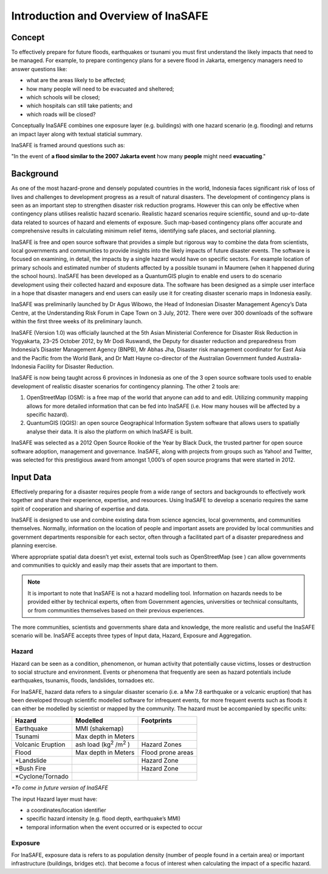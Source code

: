 Introduction and Overview of InaSAFE
====================================

Concept
-------
To effectively prepare for future floods, earthquakes or tsunami you must first understand the likely 
impacts that need to be managed. For example, to prepare contingency plans for a severe flood in Jakarta, 
emergency managers need to answer questions like:

- what are the areas likely to be affected;
- how many people will need to be evacuated and sheltered;
- which schools will be closed;
- which hospitals can still take patients; and
- which roads will be closed?

Conceptually InaSAFE combines one exposure layer (e.g. buildings) with one hazard scenario
(e.g. flooding) and returns an impact layer along with textual staticial summary.

.. image:: ../docs/resources/en/socialisation/inasafe_concept.png

InaSAFE is framed around questions such as:

"In the event of **a flood similar to the 2007 Jakarta event** how many **people** might need 
**evacuating**."

Background
----------

As one of the most hazard-prone and densely populated countries in the world, Indonesia faces 
significant risk of loss of lives and challenges to development progress as a result of natural disasters.  
The development of contingency plans is seen as an important step to strengthen disaster risk reduction programs. 
However this can only be effective when contingency plans utilises realistic hazard scenario. 
Realistic hazard scenarios require scientific, sound and up-to-date data related to sources of hazard 
and elements of exposure.  Such map-based contingency plans offer accurate and comprehensive results 
in calculating minimum relief items, identifying safe places, and sectorial planning.

InaSAFE is free and open source software that provides a simple but rigorous way to combine the data 
from scientists, local governments and communities to provide insights into the likely impacts of 
future disaster events. The software is focused on examining, in detail, the impacts by a single 
hazard would have on specific sectors. For example location of primary schools and estimated number 
of students affected by a possible tsunami in Maumere (when it happened during the school hours).
InaSAFE has been developed as a QuantumGIS plugin to enable end users to do scenario development 
using their collected hazard and exposure data. The software has been designed as a simple user 
interface in a hope that disaster managers and end users can easily use it for creating disaster 
scenario maps in Indonesia easily.

InaSAFE was preliminarily launched by Dr Agus Wibowo, the Head of Indonesian Disaster Management 
Agency’s Data Centre, at the Understanding Risk Forum in Cape Town on 3 July, 2012. There were over 
300 downloads of the software within the first three weeks of its preliminary launch.

InaSAFE (Version 1.0) was officially launched at the 5th Asian Ministerial Conference for Disaster 
Risk Reduction in Yogyakarta, 23–25 October 2012, by Mr Dodi Ruswandi, the Deputy for disaster reduction 
and preparedness from Indonesia’s Disaster Management Agency (BNPB), Mr Abhas Jha,  Disaster risk 
management coordinator for East Asia and the Pacific from the World Bank, and Dr Matt Hayne 
co-director of the Australian Government funded Australia-Indonesia Facility for Disaster Reduction.

InaSAFE is now being taught across 6 provinces in Indonesia as one of the 3 open source software 
tools used to enable development of realistic disaster scenarios for contingency planning. The other 2 tools are:

#. OpenStreetMap  (OSM): is a free map of the world that anyone can add to and edit.  Utilizing community mapping allows for more detailed information that can be fed into InaSAFE (i.e. How many houses will be affected by a specific hazard).
#. QuantumGIS  (QGIS): an open source Geographical Information System software that allows users to spatially analyse their data. It is also the platform on which InaSAFE is built.

InaSAFE was selected as a 2012 Open Source Rookie of the Year by Black Duck, the trusted partner for
open source software adoption, management and governance.  InaSAFE, along with projects from groups 
such as Yahoo! and Twitter, was selected for this prestigious award from amongst 1,000’s of open 
source programs that were started in 2012.

Input Data
----------

Effectively preparing for a disaster requires people from a wide range of sectors and backgrounds to 
effectively work together and share their experience, expertise, and resources. Using InaSAFE to develop 
a scenario requires the same spirit of cooperation and sharing of expertise and data.

InaSAFE is designed to use and combine existing data from science agencies, local governments, and 
communities themselves. Normally, information on the location of people and important assets are 
provided by local communities and government departments responsible for each sector, often through 
a facilitated part of a disaster preparedness and planning exercise.

Where appropriate spatial data doesn’t yet exist, external tools such as OpenStreetMap (see ) 
can allow governments and communities to quickly and easily map their assets that are important to them.

.. note:: It is important to note that InaSAFE is not a hazard modelling tool. Information on hazards needs to be provided either by technical experts, often from Government agencies, universities or technical consultants, or from communities themselves based on their previous experiences.

The more communities, scientists and governments share data and knowledge, the more realistic and 
useful the InaSAFE scenario will be. InaSAFE accepts three types of Input data, Hazard, Exposure and 
Aggregation.

Hazard
......

Hazard can be seen as a condition, phenomenon, or human activity that potentially cause victims, 
losses or destruction to social structure and environment. Events or phenomena that frequently are 
seen as hazard potentials include earthquakes, tsunamis, floods, landslides, tornadoes etc.

For InaSAFE, hazard data refers to a singular disaster scenario (i.e. a Mw 7.8 earthquake or a 
volcanic eruption) that has been developed through scientific modelled software for infrequent events, 
for more frequent events such as floods it can either be modelled by scientist or mapped by the community. 
The hazard must be accompanied by specific units:

+-------------------+-------------------------------------------+--------------------+ 
|       Hazard      |                  Modelled                 |     Footprints     | 
+===================+===========================================+====================+ 
| Earthquake        | MMI (shakemap)                            |                    | 
+-------------------+-------------------------------------------+--------------------+ 
| Tsunami           | Max depth in Meters                       |                    |
+-------------------+-------------------------------------------+--------------------+
| Volcanic Eruption | ash load (kg\ :sup:`2` \/m\ :sup:`2` \)   | Hazard Zones       |
+-------------------+-------------------------------------------+--------------------+
| Flood             | Max depth in Meters                       | Flood prone areas  |
+-------------------+-------------------------------------------+--------------------+
| \*Landslide       |                                           | Hazard Zone        |
+-------------------+-------------------------------------------+--------------------+
| \*Bush Fire       |                                           | Hazard Zone        |
+-------------------+-------------------------------------------+--------------------+
| \*Cyclone/Tornado |                                           |                    |
+-------------------+-------------------------------------------+--------------------+

*\*To come in future version of InaSAFE*

The input Hazard layer must have:

- a coordinates/location identifier
- specific hazard intensity (e.g. flood depth, earthquake’s MMI)
- temporal information when the event occurred or is expected to occur

Exposure
........

For InaSAFE, exposure data is refers to as population density (number of people found in a certain area)
or important infrastructure (buildings, bridges etc). that become a focus of interest when calculating 
the impact of a specific hazard.







